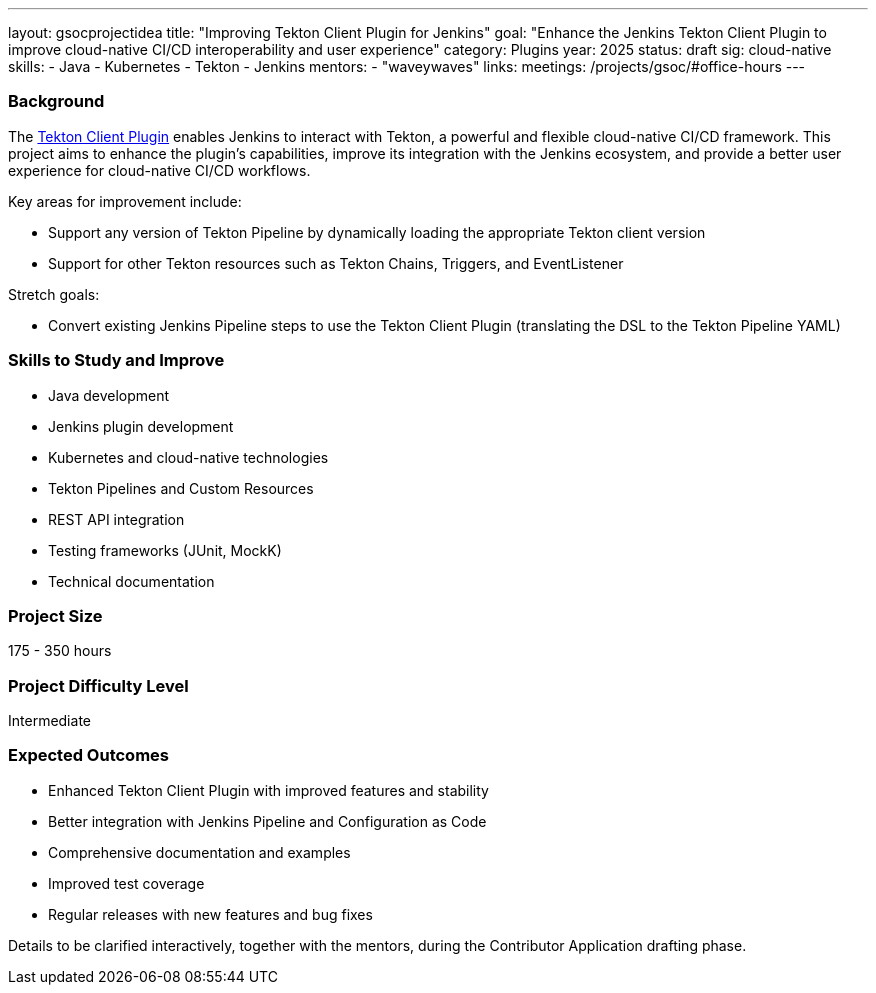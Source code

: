 ---
layout: gsocprojectidea
title: "Improving Tekton Client Plugin for Jenkins"
goal: "Enhance the Jenkins Tekton Client Plugin to improve cloud-native CI/CD interoperability and user experience"
category: Plugins
year: 2025
status: draft
sig: cloud-native
skills:
- Java
- Kubernetes
- Tekton
- Jenkins
mentors:
- "waveywaves"
links:
  meetings: /projects/gsoc/#office-hours
---

=== Background

The link:https://plugins.jenkins.io/tekton-client/[Tekton Client Plugin] enables Jenkins to interact with Tekton, a powerful and flexible cloud-native CI/CD framework. This project aims to enhance the plugin's capabilities, improve its integration with the Jenkins ecosystem, and provide a better user experience for cloud-native CI/CD workflows.

Key areas for improvement include:

- Support any version of Tekton Pipeline by dynamically loading the appropriate Tekton client version
- Support for other Tekton resources such as Tekton Chains, Triggers, and EventListener

Stretch goals:

- Convert existing Jenkins Pipeline steps to use the Tekton Client Plugin (translating the DSL to the Tekton Pipeline YAML)

=== Skills to Study and Improve

* Java development
* Jenkins plugin development
* Kubernetes and cloud-native technologies
* Tekton Pipelines and Custom Resources
* REST API integration
* Testing frameworks (JUnit, MockK)
* Technical documentation

=== Project Size
175 - 350 hours

=== Project Difficulty Level

Intermediate

=== Expected Outcomes

* Enhanced Tekton Client Plugin with improved features and stability
* Better integration with Jenkins Pipeline and Configuration as Code
* Comprehensive documentation and examples
* Improved test coverage
* Regular releases with new features and bug fixes

Details to be clarified interactively, together with the mentors, during the Contributor Application drafting phase. 